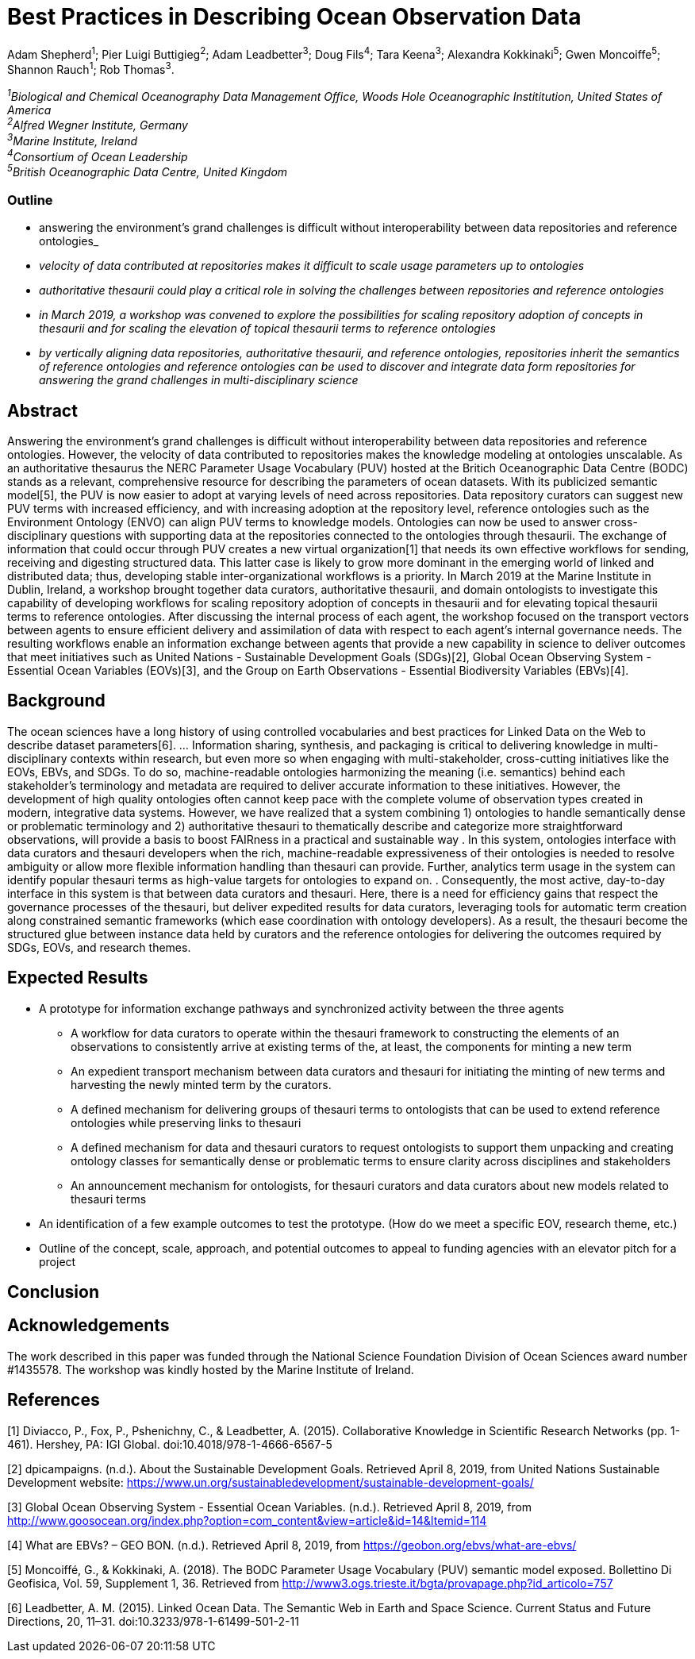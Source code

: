 = Best Practices in Describing Ocean Observation Data

Adam Shepherd^1^;
Pier Luigi Buttigieg^2^;
Adam Leadbetter^3^;
Doug Fils^4^;
Tara Keena^3^;
Alexandra Kokkinaki^5^;
Gwen Moncoiffe^5^;
Shannon Rauch^1^;
Rob Thomas^3^.

__^1^Biological and Chemical Oceanography Data Management Office, Woods Hole Oceanographic Instititution, United States of America +
^2^Alfred Wegner Institute, Germany +
^3^Marine Institute, Ireland +
^4^Consortium of Ocean Leadership +
^5^British Oceanographic Data Centre, United Kingdom__ +

=== Outline
* answering the environment's grand challenges is difficult without interoperability between data repositories and reference ontologies_
* _velocity of data contributed at repositories makes it difficult to scale usage parameters up to ontologies_
* _authoritative thesaurii could play a critical role in solving the challenges between repositories and reference ontologies_
* _in March 2019, a workshop was convened to explore the possibilities for scaling repository adoption of concepts in thesaurii and for scaling the elevation of topical thesaurii terms to reference ontologies_
* _by vertically aligning data repositories, authoritative thesaurii, and reference ontologies, repositories inherit the semantics of reference ontologies and reference ontologies can be used to discover and integrate data form repositories for answering the grand challenges in multi-disciplinary science_

== Abstract

Answering the environment's grand challenges is difficult without interoperability between data repositories and reference ontologies. However, the velocity of data contributed to repositories makes the knowledge modeling at ontologies unscalable. 
As an authoritative thesaurus the NERC Parameter Usage Vocabulary (PUV) hosted at the Britich Oceanographic Data Centre (BODC) stands as a relevant, comprehensive resource for describing the parameters of ocean datasets. With its publicized semantic model[5], the PUV is now easier to adopt at varying levels of need across repositories. Data repository curators can suggest new PUV terms with increased efficiency, and with increasing adoption at the repository level, reference ontologies such as the Environment Ontology (ENVO) can align PUV terms to knowledge models. Ontologies can now be used to answer cross-disciplinary questions with supporting data at the repositories connected to the ontologies through thesaurii. The exchange of information that could occur through PUV creates a new virtual organization[1] that needs its own effective workflows for sending, receiving and digesting structured data. This latter case is likely to grow more dominant in the emerging world of linked and distributed data; thus, developing stable inter-organizational workflows is a priority. In March 2019 at the Marine Institute in Dublin, Ireland, a workshop brought together data curators, authoritative thesaurii, and domain ontologists to investigate this capability of developing workflows for scaling repository adoption of concepts in thesaurii and for elevating topical thesaurii terms to reference ontologies. After discussing the internal process of each agent, the workshop focused on the transport vectors between agents to ensure efficient delivery and assimilation of data with respect to each agent’s internal governance needs. The resulting workflows enable an information exchange between agents that provide a new capability in science to deliver outcomes that meet initiatives such as United Nations - Sustainable Development Goals (SDGs)[2], Global Ocean Observing System - Essential Ocean Variables (EOVs)[3], and the Group on Earth Observations - Essential Biodiversity Variables (EBVs)[4].

== Background

The ocean sciences have a long history of using controlled vocabularies and best practices for Linked Data on the Web to describe dataset parameters[6]. ... Information sharing, synthesis, and packaging is critical to delivering knowledge in multi-disciplinary contexts within research, but even more so when engaging with multi-stakeholder, cross-cutting initiatives like the EOVs, EBVs, and SDGs.  To do so, machine-readable ontologies harmonizing the meaning (i.e. semantics) behind each stakeholder’s terminology and metadata are required to deliver accurate information to these initiatives.  However, the development of high quality ontologies often cannot keep pace with the complete volume of observation types created in modern, integrative data systems. However, we have realized that a system combining 1) ontologies to handle semantically dense or problematic terminology and 2) authoritative thesauri to thematically describe and categorize more straightforward observations, will provide a basis to boost FAIRness in a practical and sustainable way .   In this system, ontologies interface with data curators and thesauri developers when the rich, machine-readable expressiveness of their ontologies is needed to resolve ambiguity or allow more flexible information handling than thesauri can provide. Further,  analytics term usage in the system can identify popular thesauri terms as high-value targets for ontologies to expand on. .  Consequently, the most active, day-to-day interface in this system is that between data curators and thesauri. Here, there is a need for efficiency gains that respect the governance processes of the thesauri, but deliver expedited results for data curators, leveraging tools for automatic term creation along constrained semantic frameworks (which ease coordination with ontology developers). As a result, the thesauri become the structured glue between instance data held by curators and the reference ontologies for delivering the outcomes required by SDGs, EOVs, and research themes.



== Expected Results

* A prototype for information exchange pathways and synchronized activity between the three agents
** A workflow for data curators to operate within the thesauri framework to constructing the elements of an observations to consistently arrive at existing terms of the, at least, the components for minting a new term
** An	 expedient transport mechanism between data curators and thesauri for initiating the minting of new terms and harvesting the newly minted term by the curators.
** A defined mechanism for delivering groups of thesauri terms to ontologists that can be used to extend reference ontologies while preserving links to thesauri
** A defined mechanism for data and thesauri curators to request ontologists to support them unpacking and creating ontology classes for semantically dense or problematic terms to ensure clarity across disciplines and stakeholders
** An announcement mechanism for ontologists, for thesauri curators and data curators about new models related to thesauri terms
* An identification of a few example outcomes to test the prototype. (How do we meet a specific EOV, research theme, etc.)
* Outline of the concept, scale, approach, and potential outcomes to appeal to funding agencies with an elevator pitch for a project

== Conclusion



== Acknowledgements

The work described in this paper was funded through the National Science Foundation Division of Ocean Sciences award number #1435578. The workshop was kindly hosted by the Marine Institute of Ireland. 

== References

[1] Diviacco, P., Fox, P., Pshenichny, C., & Leadbetter, A. (2015). Collaborative Knowledge in Scientific Research Networks (pp. 1-461). Hershey, PA: IGI Global. doi:10.4018/978-1-4666-6567-5

[2] dpicampaigns. (n.d.). About the Sustainable Development Goals. Retrieved April 8, 2019, from United Nations Sustainable Development website: https://www.un.org/sustainabledevelopment/sustainable-development-goals/

[3] Global Ocean Observing System - Essential Ocean Variables. (n.d.). Retrieved April 8, 2019, from http://www.goosocean.org/index.php?option=com_content&view=article&id=14&Itemid=114

[4] What are EBVs? – GEO BON. (n.d.). Retrieved April 8, 2019, from https://geobon.org/ebvs/what-are-ebvs/

[5] Moncoiffé, G., & Kokkinaki, A. (2018). The BODC Parameter Usage Vocabulary (PUV) semantic model exposed. Bollettino Di Geofisica, Vol. 59, Supplement 1, 36. Retrieved from http://www3.ogs.trieste.it/bgta/provapage.php?id_articolo=757

[6] Leadbetter, A. M. (2015). Linked Ocean Data. The Semantic Web in Earth and Space Science. Current Status and Future Directions, 20, 11–31. doi:10.3233/978-1-61499-501-2-11
